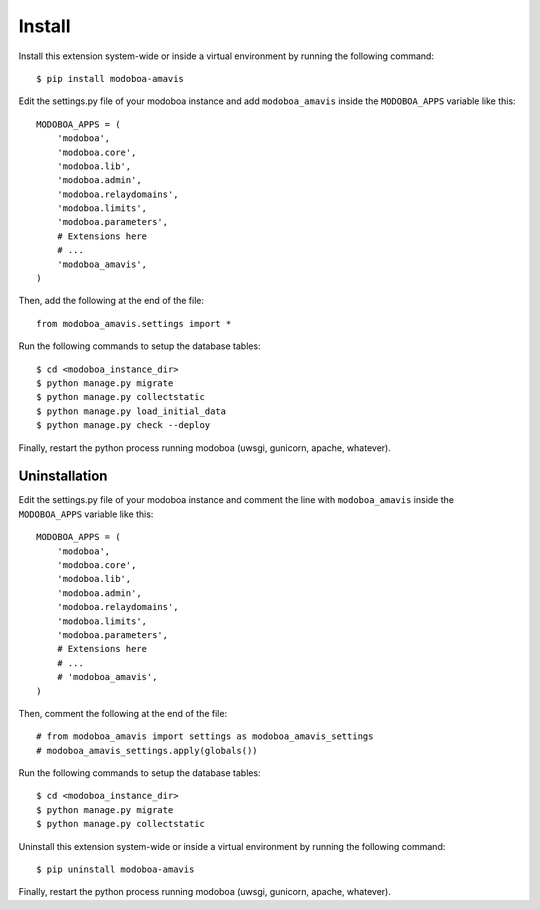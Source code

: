 #######
Install
#######

Install this extension system-wide or inside a virtual environment by
running the following command::

  $ pip install modoboa-amavis

Edit the settings.py file of your modoboa instance and add
``modoboa_amavis`` inside the ``MODOBOA_APPS`` variable like this::

    MODOBOA_APPS = (
        'modoboa',
        'modoboa.core',
        'modoboa.lib',
        'modoboa.admin',
        'modoboa.relaydomains',
        'modoboa.limits',
        'modoboa.parameters',
        # Extensions here
        # ...
        'modoboa_amavis',
    )

Then, add the following at the end of the file::

  from modoboa_amavis.settings import *      

Run the following commands to setup the database tables::

  $ cd <modoboa_instance_dir>
  $ python manage.py migrate
  $ python manage.py collectstatic
  $ python manage.py load_initial_data
  $ python manage.py check --deploy
Finally, restart the python process running modoboa (uwsgi, gunicorn,
apache, whatever).

Uninstallation
------------

Edit the settings.py file of your modoboa instance and comment the line with
``modoboa_amavis`` inside the ``MODOBOA_APPS`` variable like this::

    MODOBOA_APPS = (
        'modoboa',
        'modoboa.core',
        'modoboa.lib',
        'modoboa.admin',
        'modoboa.relaydomains',
        'modoboa.limits',
        'modoboa.parameters',
        # Extensions here
        # ...
        # 'modoboa_amavis',
    )

Then, comment the following at the end of the file::

  # from modoboa_amavis import settings as modoboa_amavis_settings
  # modoboa_amavis_settings.apply(globals())

Run the following commands to setup the database tables::

  $ cd <modoboa_instance_dir>
  $ python manage.py migrate
  $ python manage.py collectstatic

Uninstall this extension system-wide or inside a virtual environment by
running the following command::

  $ pip uninstall modoboa-amavis

Finally, restart the python process running modoboa (uwsgi, gunicorn,
apache, whatever).
